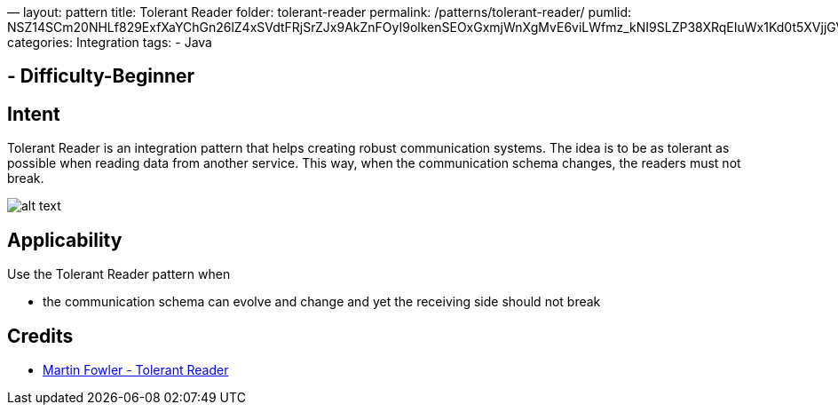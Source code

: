 —
layout: pattern
title: Tolerant Reader
folder: tolerant-reader
permalink: /patterns/tolerant-reader/
pumlid: NSZ14SCm20NHLf829ExfXaYChGn26lZ4xSVdtFRjSrZJx9AkZnFOyI9olkenSEOxGxmjWnXgMvE6viLWfmz_kNI9SLZP38XRqEIuWx1Kd0t5XVjjGVj_DNtMdLD_
categories: Integration
tags:
 - Java

==  - Difficulty-Beginner

== Intent

Tolerant Reader is an integration pattern that helps creating
robust communication systems. The idea is to be as tolerant as possible when
reading data from another service. This way, when the communication schema
changes, the readers must not break.

image:./etc/tolerant-reader.png[alt text]

== Applicability

Use the Tolerant Reader pattern when

* the communication schema can evolve and change and yet the receiving side should not break

== Credits

* http://martinfowler.com/bliki/TolerantReader.html[Martin Fowler - Tolerant Reader]